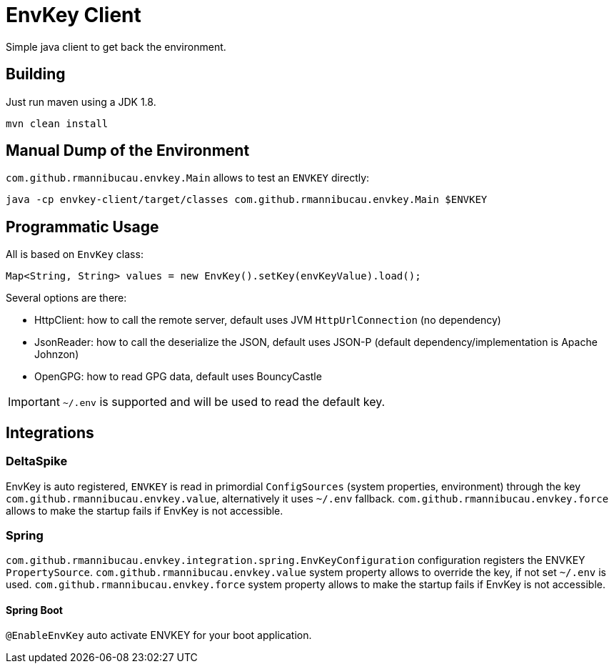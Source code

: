= EnvKey Client

Simple java client to get back the environment.

== Building

Just run maven using a JDK 1.8.

[source]
----
mvn clean install
----

== Manual Dump of the Environment

`com.github.rmannibucau.envkey.Main` allows to test an `ENVKEY` directly:

[source]
----
java -cp envkey-client/target/classes com.github.rmannibucau.envkey.Main $ENVKEY
----

== Programmatic Usage

All is based on `EnvKey` class:

[source,java]
----
Map<String, String> values = new EnvKey().setKey(envKeyValue).load();
----

Several options are there:

- HttpClient: how to call the remote server, default uses JVM `HttpUrlConnection` (no dependency)
- JsonReader: how to call the deserialize the JSON, default uses JSON-P (default dependency/implementation is Apache Johnzon)
- OpenGPG: how to read GPG data, default uses BouncyCastle

IMPORTANT: `~/.env` is supported and will be used to read the default key.

== Integrations

=== DeltaSpike

EnvKey is auto registered, `ENVKEY` is read in primordial `ConfigSources` (system properties, environment)
through the key `com.github.rmannibucau.envkey.value`, alternatively it uses `~/.env` fallback. `com.github.rmannibucau.envkey.force`
allows to make the startup fails if EnvKey is not accessible.

=== Spring

`com.github.rmannibucau.envkey.integration.spring.EnvKeyConfiguration` configuration registers
the ENVKEY `PropertySource`. `com.github.rmannibucau.envkey.value` system property allows to override the key,
if not set `~/.env` is used. `com.github.rmannibucau.envkey.force` system property allows to make the startup fails if EnvKey is not accessible.

==== Spring Boot

`@EnableEnvKey` auto activate ENVKEY for your boot application.
